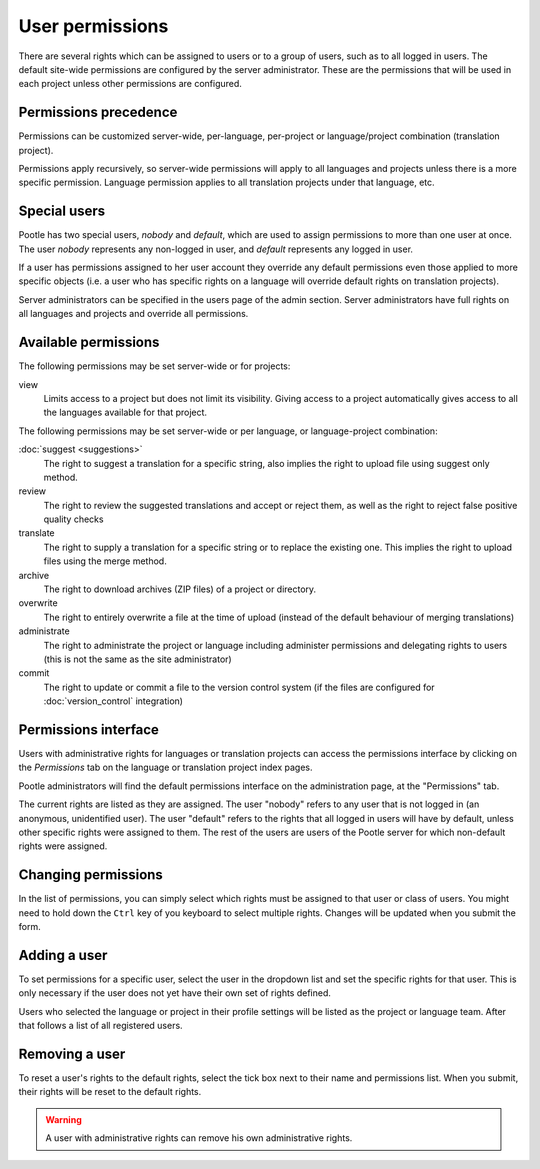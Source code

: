 .. _permissions:

User permissions
================

There are several rights which can be assigned to users or to a group of users,
such as to all logged in users. The default site-wide permissions are
configured by the server administrator. These are the permissions that will be
used in each project unless other permissions are configured.


.. _permissions#permissions_precedence:

Permissions precedence
----------------------

Permissions can be customized server-wide, per-language, per-project or
language/project combination (translation project).

Permissions apply recursively, so server-wide permissions will apply to all
languages and projects unless there is a more specific permission. Language
permission applies to all translation projects under that language, etc.


.. _permissions#special_users:

Special users
-------------

Pootle has two special users, *nobody* and *default*, which are used to assign
permissions to more than one user at once. The user *nobody* represents any
non-logged in user, and *default* represents any logged in user.

If a user has permissions assigned to her user account they override any
default permissions even those applied to more specific objects (i.e. a user
who has specific rights on a language will override default rights on
translation projects).

Server administrators can be specified in the users page of the admin section.
Server administrators have full rights on all languages and projects and
override all permissions.


.. _permissions#available_permissions:

Available permissions
---------------------

The following permissions may be set server-wide or for projects:

view
  Limits access to a project but does not limit its visibility. Giving
  access to a project automatically gives access to all the languages
  available for that project.

The following permissions may be set server-wide or per language, or
language-project combination:

:doc:`suggest <suggestions>`
  The right to suggest a translation for a specific string, also implies the
  right to upload file using suggest only method.

review
  The right to review the suggested translations and accept or reject them, as
  well as the right to reject false positive quality checks

translate
  The right to supply a translation for a specific string or to replace the
  existing one. This implies the right to upload files using the merge method.

archive
  The right to download archives (ZIP files) of a project or directory.

overwrite
  The right to entirely overwrite a file at the time of upload (instead of the
  default behaviour of merging translations)

administrate
  The right to administrate the project or language including administer
  permissions and delegating rights to users (this is not the same as the site
  administrator)

commit
  The right to update or commit a file to the version control system (if the
  files are configured for :doc:`version_control` integration)


.. _permissions#permissions_interface:

Permissions interface
---------------------

Users with administrative rights for languages or translation projects can
access the permissions interface by clicking on the *Permissions* tab on the
language or translation project index pages.

Pootle administrators will find the default permissions interface on the
administration page, at the "Permissions" tab.

The current rights are listed as they are assigned. The user "nobody" refers to
any user that is not logged in (an anonymous, unidentified user). The user
"default" refers to the rights that all logged in users will have by default,
unless other specific rights were assigned to them. The rest of the users are
users of the Pootle server for which non-default rights were assigned.


.. _permissions#changing_permissions:

Changing permissions
--------------------

In the list of permissions, you can simply select which rights must be assigned
to that user or class of users. You might need to hold down the ``Ctrl`` key of
you keyboard to select multiple rights. Changes will be updated when you submit
the form.


.. _permissions#adding_a_user:

Adding a user
-------------

To set permissions for a specific user, select the user in the dropdown list
and set the specific rights for that user. This is only necessary if the user
does not yet have their own set of rights defined.

Users who selected the language or project in their profile settings will be
listed as the project or language team. After that follows a list of all
registered users.


.. _permissions#removing_a_user:

Removing a user
---------------

To reset a user's rights to the default rights, select the tick box next to
their name and permissions list. When you submit, their rights will be reset to
the default rights.

.. warning::

    A user with administrative rights can remove his own administrative rights.

